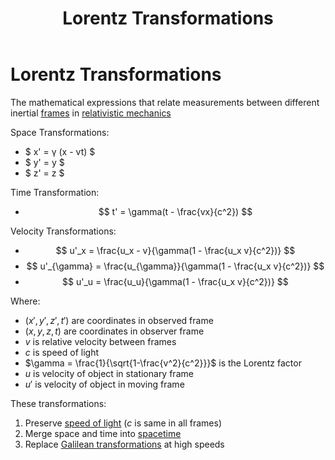 :PROPERTIES:
:ID:       ca3ab0b5-948d-4cb7-8642-23c35e4adbea
:ROAM_ALIASES: "Relativistic Transformations"
:END:
#+title: Lorentz Transformations

* Lorentz Transformations
The mathematical expressions that relate measurements between different inertial [[id:4fe49e8e-9236-47bd-ba48-4ed125145d3e][frames]] in [[id:f03c3c67-fd4d-4c12-af88-0e0474f983da][relativistic mechanics]]

Space Transformations:
- $ x' = \gamma (x - vt) $
- $ y' = y $
- $ z' = z $

Time Transformation:
- $$ t' = \gamma(t - \frac{vx}{c^2}) $$


Velocity Transformations:
- $$ u'_x = \frac{u_x - v}{\gamma(1 - \frac{u_x v}{c^2})} $$
- $$ u'_{\gamma} = \frac{u_{\gamma}}{\gamma(1 - \frac{u_x v}{c^2})} $$
- $$ u'_u = \frac{u_u}{\gamma(1 - \frac{u_x v}{c^2})} $$

Where:
- $(x', y', z', t')$ are coordinates in observed frame
- $(x, y, z, t)$ are coordinates in observer frame
- $v$ is relative velocity between frames
- $c$ is speed of light
- $\gamma = \frac{1}{\sqrt{1-\frac{v^2}{c^2}}}$ is the Lorentz factor
- $u$ is velocity of object in stationary frame
- $u'$ is velocity of object in moving frame

These transformations:
1. Preserve [[id:127a1c11-0d6c-47bc-9c2c-50adff5e11ce][speed of light]] ($c$ is same in all frames)
2. Merge space and time into [[id:a785ce42-f183-4e90-9b96-bee2eb4ac5bb][spacetime]]
3. Replace [[id:30d77e17-0dbf-4935-b524-29831b4f7d6b][Galilean transformations]] at high speeds

